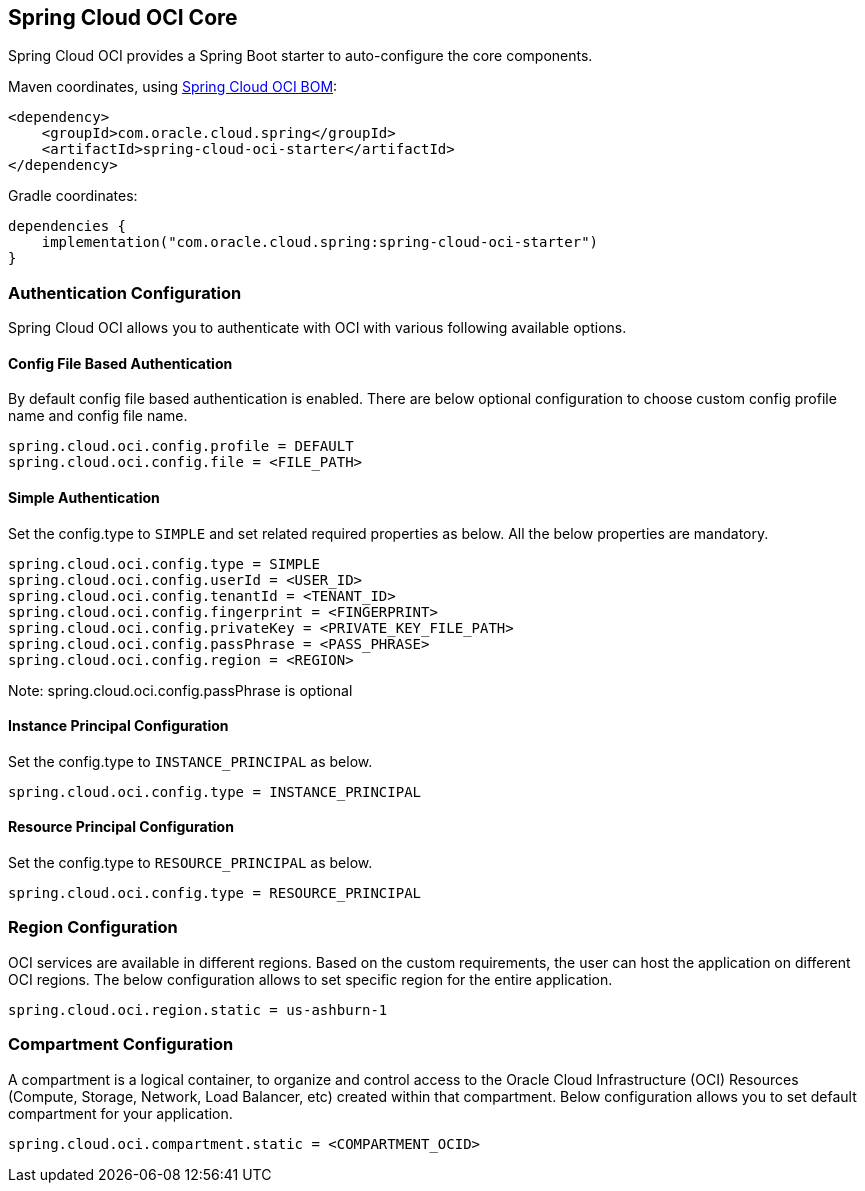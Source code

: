// Copyright (c) 2023, Oracle and/or its affiliates.
// Licensed under the Universal Permissive License v 1.0 as shown at https://oss.oracle.com/licenses/upl/

[#spring-cloud-oci-core]
== Spring Cloud OCI Core

Spring Cloud OCI provides a Spring Boot starter to auto-configure the core components.

Maven coordinates, using <<getting-started.adoc#bill-of-materials, Spring Cloud OCI BOM>>:

[source,xml]
----
<dependency>
    <groupId>com.oracle.cloud.spring</groupId>
    <artifactId>spring-cloud-oci-starter</artifactId>
</dependency>
----

Gradle coordinates:

[source,subs="normal"]
----
dependencies {
    implementation("com.oracle.cloud.spring:spring-cloud-oci-starter")
}
----

=== Authentication Configuration

Spring Cloud OCI allows you to authenticate with OCI with various following available options.

==== Config File Based Authentication

By default config file based authentication is enabled. There are below optional configuration to choose custom config profile name and config file name.

----
spring.cloud.oci.config.profile = DEFAULT
spring.cloud.oci.config.file = <FILE_PATH>
----

==== Simple Authentication

Set the config.type to `SIMPLE` and set related required properties as below. All the below properties are mandatory.

----
spring.cloud.oci.config.type = SIMPLE
spring.cloud.oci.config.userId = <USER_ID>
spring.cloud.oci.config.tenantId = <TENANT_ID>
spring.cloud.oci.config.fingerprint = <FINGERPRINT>
spring.cloud.oci.config.privateKey = <PRIVATE_KEY_FILE_PATH>
spring.cloud.oci.config.passPhrase = <PASS_PHRASE>
spring.cloud.oci.config.region = <REGION>
----
Note: spring.cloud.oci.config.passPhrase is optional

==== Instance Principal Configuration

Set the config.type to `INSTANCE_PRINCIPAL` as below.

----
spring.cloud.oci.config.type = INSTANCE_PRINCIPAL
----

==== Resource Principal Configuration

Set the config.type to `RESOURCE_PRINCIPAL` as below.

----
spring.cloud.oci.config.type = RESOURCE_PRINCIPAL
----

=== Region Configuration

OCI services are available in different regions. Based on the custom requirements, the user can host the application on different OCI regions. The below configuration allows to set specific region for the entire application.

----
spring.cloud.oci.region.static = us-ashburn-1
----

=== Compartment Configuration

A compartment is a logical container, to organize and control access to the Oracle Cloud Infrastructure (OCI) Resources (Compute, Storage, Network, Load Balancer, etc) created within that compartment. Below configuration allows you to set default compartment for your application.

----
spring.cloud.oci.compartment.static = <COMPARTMENT_OCID>
----
